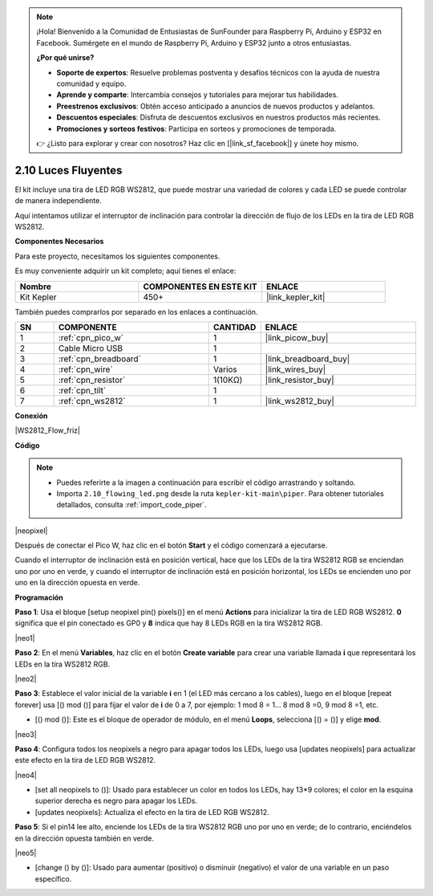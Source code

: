 .. note::

    ¡Hola! Bienvenido a la Comunidad de Entusiastas de SunFounder para Raspberry Pi, Arduino y ESP32 en Facebook. Sumérgete en el mundo de Raspberry Pi, Arduino y ESP32 junto a otros entusiastas.

    **¿Por qué unirse?**

    - **Soporte de expertos**: Resuelve problemas postventa y desafíos técnicos con la ayuda de nuestra comunidad y equipo.
    - **Aprende y comparte**: Intercambia consejos y tutoriales para mejorar tus habilidades.
    - **Preestrenos exclusivos**: Obtén acceso anticipado a anuncios de nuevos productos y adelantos.
    - **Descuentos especiales**: Disfruta de descuentos exclusivos en nuestros productos más recientes.
    - **Promociones y sorteos festivos**: Participa en sorteos y promociones de temporada.

    👉 ¿Listo para explorar y crear con nosotros? Haz clic en [|link_sf_facebook|] y únete hoy mismo.

.. _per_flowing_leds:


2.10 Luces Fluyentes
=========================

El kit incluye una tira de LED RGB WS2812, que puede mostrar una variedad de colores y cada LED se puede controlar de manera independiente.

Aquí intentamos utilizar el interruptor de inclinación para controlar la dirección de flujo de los LEDs en la tira de LED RGB WS2812.

**Componentes Necesarios**

Para este proyecto, necesitamos los siguientes componentes. 

Es muy conveniente adquirir un kit completo; aquí tienes el enlace:

.. list-table::
    :widths: 20 20 20
    :header-rows: 1

    *   - Nombre	
        - COMPONENTES EN ESTE KIT
        - ENLACE
    *   - Kit Kepler	
        - 450+
        - |link_kepler_kit|


También puedes comprarlos por separado en los enlaces a continuación.

.. list-table::
    :widths: 5 20 5 20
    :header-rows: 1

    *   - SN
        - COMPONENTE	
        - CANTIDAD
        - ENLACE

    *   - 1
        - :ref:`cpn_pico_w`
        - 1
        - |link_picow_buy|
    *   - 2
        - Cable Micro USB
        - 1
        - 
    *   - 3
        - :ref:`cpn_breadboard`
        - 1
        - |link_breadboard_buy|
    *   - 4
        - :ref:`cpn_wire`
        - Varios
        - |link_wires_buy|
    *   - 5
        - :ref:`cpn_resistor`
        - 1(10KΩ)
        - |link_resistor_buy|
    *   - 6
        - :ref:`cpn_tilt`
        - 1
        - 
    *   - 7
        - :ref:`cpn_ws2812`
        - 1
        - |link_ws2812_buy|


**Conexión**

|WS2812_Flow_friz|


**Código**


.. note::

    * Puedes referirte a la imagen a continuación para escribir el código arrastrando y soltando.
    * Importa ``2.10_flowing_led.png`` desde la ruta ``kepler-kit-main\piper``. Para obtener tutoriales detallados, consulta :ref:`import_code_piper`.

|neopixel|

Después de conectar el Pico W, haz clic en el botón **Start** y el código comenzará a ejecutarse.

Cuando el interruptor de inclinación está en posición vertical, hace que los LEDs de la tira WS2812 RGB se enciendan uno por uno en verde, y cuando el interruptor de inclinación está en posición horizontal, los LEDs se encienden uno por uno en la dirección opuesta en verde.


**Programación**


**Paso 1**: Usa el bloque [setup neopixel pin() pixels()] en el menú **Actions** para inicializar la tira de LED RGB WS2812. **0** significa que el pin conectado es GP0 y **8** indica que hay 8 LEDs RGB en la tira WS2812 RGB.

|neo1|

**Paso 2**: En el menú **Variables**, haz clic en el botón **Create variable** para crear una variable llamada **i** que representará los LEDs en la tira WS2812 RGB.

|neo2|

**Paso 3**: Establece el valor inicial de la variable **i** en 1 (el LED más cercano a los cables), luego en el bloque [repeat forever] usa [() mod ()] para fijar el valor de **i** de 0 a 7, por ejemplo: 1 mod 8 = 1... 8 mod 8 =0, 9 mod 8 =1, etc.

* [() mod ()]: Este es el bloque de operador de módulo, en el menú **Loops**, selecciona [() = ()] y elige **mod**.

|neo3|

**Paso 4**: Configura todos los neopixels a negro para apagar todos los LEDs, luego usa [updates neopixels] para actualizar este efecto en la tira de LED RGB WS2812.

|neo4|

* [set all neopixels to ()]: Usado para establecer un color en todos los LEDs, hay 13*9 colores; el color en la esquina superior derecha es negro para apagar los LEDs.
* [updates neopixels]: Actualiza el efecto en la tira de LED RGB WS2812.

**Paso 5**: Si el pin14 lee alto, enciende los LEDs de la tira WS2812 RGB uno por uno en verde; de lo contrario, enciéndelos en la dirección opuesta también en verde.

|neo5|

* [change () by ()]: Usado para aumentar (positivo) o disminuir (negativo) el valor de una variable en un paso específico.

